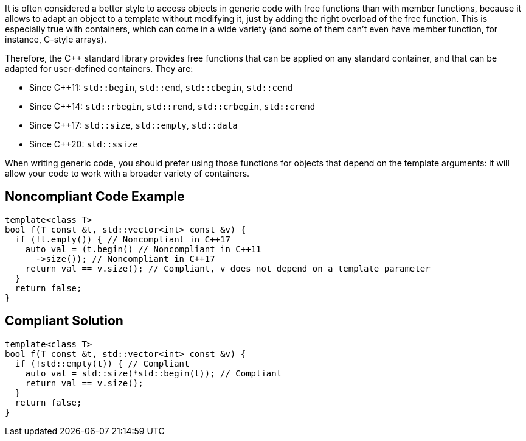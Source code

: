 It is often considered a better style to access objects in generic code with free functions than with member functions, because it allows to adapt an object to a template without modifying it, just by adding the right overload of the free function. This is especially true with containers, which can come in a wide variety (and some of them can't even have member function, for instance, C-style arrays).


Therefore, the {cpp} standard library provides free functions that can be applied on any standard container, and that can be adapted for user-defined containers. They are:

* Since {cpp}11: ``++std::begin++``, ``++std::end++``, ``++std::cbegin++``, ``++std::cend++``
* Since {cpp}14: ``++std::rbegin++``, ``++std::rend++``, ``++std::crbegin++``, ``++std::crend++``
* Since {cpp}17: ``++std::size++``, ``++std::empty++``, ``++std::data++``
* Since {cpp}20: ``++std::ssize++``

When writing generic code, you should prefer using those functions for objects that depend on the template arguments: it will allow your code to work with a broader variety of containers.

== Noncompliant Code Example

----
template<class T>
bool f(T const &t, std::vector<int> const &v) {
  if (!t.empty()) { // Noncompliant in C++17
    auto val = (t.begin() // Noncompliant in C++11
      ->size()); // Noncompliant in C++17
    return val == v.size(); // Compliant, v does not depend on a template parameter
  }
  return false;
}
----

== Compliant Solution

----
template<class T>
bool f(T const &t, std::vector<int> const &v) {
  if (!std::empty(t)) { // Compliant
    auto val = std::size(*std::begin(t)); // Compliant
    return val == v.size();
  }
  return false;
}
----
